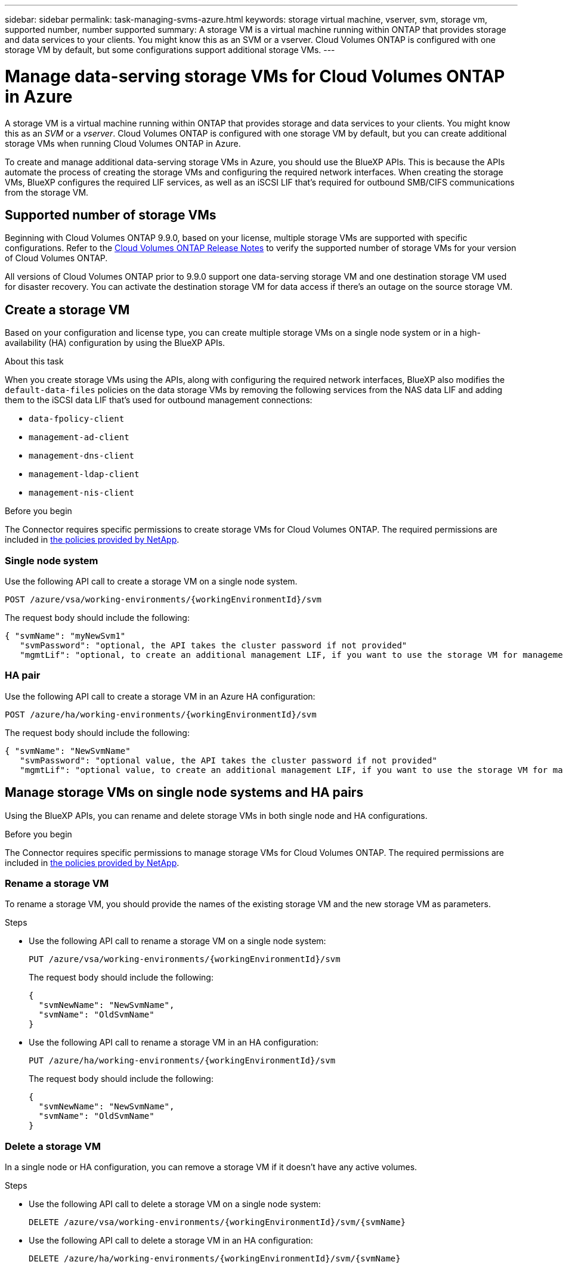 ---
sidebar: sidebar
permalink: task-managing-svms-azure.html
keywords: storage virtual machine, vserver, svm, storage vm, supported number, number supported
summary: A storage VM is a virtual machine running within ONTAP that provides storage and data services to your clients. You might know this as an SVM or a vserver. Cloud Volumes ONTAP is configured with one storage VM by default, but some configurations support additional storage VMs.
---

= Manage data-serving storage VMs for Cloud Volumes ONTAP in Azure
:hardbreaks:
:nofooter:
:icons: font
:linkattrs:
:imagesdir: ./media/

[.lead]
A storage VM is a virtual machine running within ONTAP that provides storage and data services to your clients. You might know this as an _SVM_ or a _vserver_. Cloud Volumes ONTAP is configured with one storage VM by default, but you can create additional storage VMs when running Cloud Volumes ONTAP in Azure.

To create and manage additional data-serving storage VMs in Azure, you should use the BlueXP APIs. This is because the APIs automate the process of creating the storage VMs and configuring the required network interfaces. When creating the storage VMs, BlueXP configures the required LIF services, as well as an iSCSI LIF that's required for outbound SMB/CIFS communications from the storage VM.

== Supported number of storage VMs

Beginning with Cloud Volumes ONTAP 9.9.0, based on your license, multiple storage VMs are supported with specific configurations. Refer to the https://docs.netapp.com/us-en/cloud-volumes-ontap-relnotes/reference-limits-azure.html[Cloud Volumes ONTAP Release Notes^] to verify the supported number of storage VMs for your version of Cloud Volumes ONTAP.

All versions of Cloud Volumes ONTAP prior to 9.9.0 support one data-serving storage VM and one destination storage VM used for disaster recovery. You can activate the destination storage VM for data access if there's an outage on the source storage VM.

== Create a storage VM
Based on your configuration and license type, you can create multiple storage VMs on a single node system or in a high-availability (HA) configuration by using the BlueXP APIs.

.About this task

When you create storage VMs using the APIs, along with configuring the required network interfaces, BlueXP also modifies the `default-data-files` policies on the data storage VMs by removing the following services from the NAS data LIF and adding them to the iSCSI data LIF that's used for outbound management connections:

* `data-fpolicy-client`
* `management-ad-client`
* `management-dns-client`
* `management-ldap-client`
* `management-nis-client`

.Before you begin

The Connector requires specific permissions to create storage VMs for Cloud Volumes ONTAP. The required permissions are included in https://docs.netapp.com/us-en/bluexp-setup-admin/reference-permissions-azure.html[the policies provided by NetApp^].

=== Single node system

Use the following API call to create a storage VM on a single node system. 


`POST /azure/vsa/working-environments/{workingEnvironmentId}/svm`

The request body should include the following:

[source,json]
{ "svmName": "myNewSvm1" 
   "svmPassword": "optional, the API takes the cluster password if not provided"
   "mgmtLif": "optional, to create an additional management LIF, if you want to use the storage VM for management purposes"}


=== HA pair
Use the following API call to create a storage VM in an Azure HA configuration:

`POST /azure/ha/working-environments/{workingEnvironmentId}/svm`

The request body should include the following:

[source,json]
{ "svmName": "NewSvmName" 
   "svmPassword": "optional value, the API takes the cluster password if not provided"
   "mgmtLif": "optional value, to create an additional management LIF, if you want to use the storage VM for management purposes"}


== Manage storage VMs on single node systems and HA pairs

Using the BlueXP APIs, you can rename and delete storage VMs in both single node and HA configurations.

.Before you begin

The Connector requires specific permissions to manage storage VMs for Cloud Volumes ONTAP. The required permissions are included in https://docs.netapp.com/us-en/bluexp-setup-admin/reference-permissions-azure.html[the policies provided by NetApp^].

=== Rename a storage VM

To rename a storage VM, you should provide the names of the existing storage VM and the new storage VM as parameters.

.Steps

* Use the following API call to rename a storage VM on a single node system:
+
`PUT /azure/vsa/working-environments/{workingEnvironmentId}/svm`
+
The request body should include the following:
+
[source,json]
----
{
  "svmNewName": "NewSvmName",
  "svmName": "OldSvmName"
}
----
* Use the following API call to rename a storage VM in an HA configuration:
+
`PUT /azure/ha/working-environments/{workingEnvironmentId}/svm`
+
The request body should include the following:
+
[source,json]
----
{
  "svmNewName": "NewSvmName",
  "svmName": "OldSvmName"
}
----

=== Delete a storage VM

In a single node or HA configuration, you can remove a storage VM if it doesn't have any active volumes.

.Steps

* Use the following API call to delete a storage VM on a single node system:
+
`DELETE /azure/vsa/working-environments/{workingEnvironmentId}/svm/{svmName}`
*  Use the following API call to delete a storage VM in an HA configuration:
+
`DELETE /azure/ha/working-environments/{workingEnvironmentId}/svm/{svmName}`
